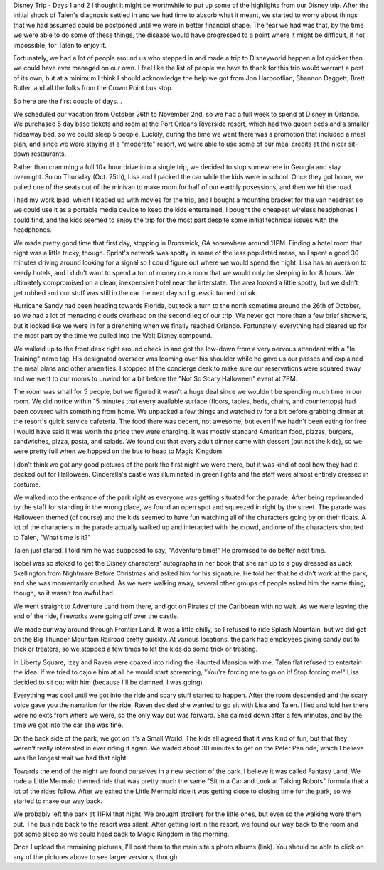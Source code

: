 .. title: Disney Trip Days 1 and 2
.. slug: disney-trip-d1-d2
.. date: 2013-04-02 22:10:50 UTC-05:00
.. tags: 
.. category: 
.. link: 
.. description: 
.. type: text

Disney Trip - Days 1 and 2
I thought it might be worthwhile to put up some of the highlights from our Disney trip. After the initial shock of Talen's diagnosis settled in and we had time to absorb what it meant, we started to worry about things that we had assumed could be postponed until we were in better financial shape. The fear we had was that, by the time we were able to do some of these things, the disease would have progressed to a point where it might be difficult, if not impossible, for Talen to enjoy it.

Fortunately, we had a lot of people around us who stepped in and made a trip to Disneyworld happen a lot quicker than we could have ever managed on our own. I feel like the list of people we have to thank for this trip would warrant a post of its own, but at a minimum I think I should acknowledge the help we got from Jon Harpootlian, Shannon Daggett, Brett Butler, and all the folks from the Crown Point bus stop.

So here are the first couple of days...

We scheduled our vacation from October 26th to November 2nd, so we had a full week to spend at Disney in Orlando. We purchased 5 day base tickets and room at the Port Orleans Riverside resort, which had two queen beds and a smaller hideaway bed, so we could sleep 5 people. Luckily, during the time we went there was a promotion that included a meal plan, and since we were staying at a "moderate" resort, we were able to use some of our meal credits at the nicer sit-down restaurants.

Rather than cramming a full 10+ hour drive into a single trip, we decided to stop somewhere in Georgia and stay overnight. So on Thursday (Oct. 25th), Lisa and I packed the car while the kids were in school. Once they got home, we pulled one of the seats out of the minivan to make room for half of our earthly posessions, and then we hit the road.

I had my work Ipad, which I loaded up with movies for the trip, and I bought a mounting bracket for the van headrest so we could use it as a portable media device to keep the kids entertained. I bought the cheapest wireless headphones I could find, and the kids seemed to enjoy the trip for the most part despite some initial technical issues with the headphones.


We made pretty good time that first day, stopping in Brunswick, GA somewhere around 11PM. Finding a hotel room that night was a little tricky, though. Sprint's network was spotty in some of the less populated areas, so I spent a good 30 minutes driving around looking for a signal so I could figure out where we would spend the night. Lisa has an aversion to seedy hotels, and I didn't want to spend a ton of money on a room that we would only be sleeping in for 8 hours. We ultimately compromised on a clean, inexpensive hotel near the interstate. The area looked a little spotty, but we didn't get robbed and our stuff was still in the car the next day so I guess it turned out ok.



Hurricane Sandy had been heading towards Florida, but took a turn to the north sometime around the 26th of October, so we had a lot of menacing clouds overhead on the second leg of our trip. We never got more than a few brief showers, but it looked like we were in for a drenching when we finally reached Orlando. Fortunately, everything had cleared up for the most part by the time we pulled into the Walt Disney compound.


We walked up to the front desk right around check in and got the low-down from a very nervous attendant with a "In Training" name tag. His designated overseer was looming over his shoulder while he gave us our passes and explained the meal plans and other amenities. I stopped at the concierge desk to make sure our reservations were squared away and we went to our rooms to unwind for a bit before the "Not So Scary Halloween" event at 7PM.

The room was small for 5 people, but we figured it wasn't a huge deal since we wouldn't be spending much time in our room. We did notice within 15 minutes that every available surface (floors, tables, beds, chairs, and countertops) had been covered with something from home. We unpacked a few things and watched tv for a bit before grabbing dinner at the resort's quick service cafeteria. The food there was decent, not awesome, but even if we hadn't been eating for free I would have said it was worth the price they were charging. It was mostly standard American food, pizzas, burgers, sandwiches, pizza, pasta, and salads. We found out that every adult dinner came with dessert (but not the kids), so we were pretty full when we hopped on the bus to head to Magic Kingdom.

I don't think we got any good pictures of the park the first night we were there, but it was kind of cool how they had it decked out for Halloween. Cinderella's castle was illuminated in green lights and the staff were almost entirely dressed in costume.

We walked into the entrance of the park right as everyone was getting situated for the parade. After being reprimanded by the staff for standing in the wrong place, we found an open spot and squeezed in right by the street. The parade was Halloween themed (of course) and the kids seemed to have fun watching all of the characters going by on their floats. A lot of the characters in the parade actually walked up and interacted with the crowd, and one of the characters shouted to Talen, "What time is it?"

Talen just stared. I told him he was supposed to say, "Adventure time!" He promised to do better next time.

Isobel was so stoked to get the Disney characters' autographs in her book that she ran up to a guy dressed as Jack Skellington from Nightmare Before Christmas and asked him for his signature. He told her that he didn't work at the park, and she was momentarily crushed. As we were walking away, several other groups of people asked him the same thing, though, so it wasn't too awful bad.

We went straight to Adventure Land from there, and got on Pirates of the Caribbean with no wait. As we were leaving the end of the ride, fireworks were going off over the castle.

We made our way around through Frontier Land. It was a little chilly, so I refused to ride Splash Mountain, but we did get on the Big Thunder Mountain Railroad pretty quickly. At various locations, the park had employees giving candy out to trick or treaters, so we stopped a few times to let the kids do some trick or treating.

In Liberty Square, Izzy and Raven were coaxed into riding the Haunted Mansion with me. Talen flat refused to entertain the idea. If we tried to cajole him at all he would start screaming, "You're forcing me to go on it! Stop forcing me!" Lisa decided to sit out with him (because I'll be damned, I was going).

Everything was cool until we got into the ride and scary stuff started to happen. After the room descended and the scary voice gave you the narration for the ride, Raven decided she wanted to go sit with Lisa and Talen. I lied and told her there were no exits from where we were, so the only way out was forward. She calmed down after a few minutes, and by the time we got into the car she was fine.

On the back side of the park, we got on It's a Small World. The kids all agreed that it was kind of fun, but that they weren't really interested in ever riding it again. We waited about 30 minutes to get on the Peter Pan ride, which I believe was the longest wait we had that night.

Towards the end of the night we found ourselves in a new section of the park. I believe it was called Fantasy Land. We rode a Little Mermaid themed ride that was pretty much the same "Sit in a Car and Look at Talking Robots" formula that a lot of the rides follow. After we exited the Little Mermaid ride it was getting close to closing time for the park, so we started to make our way back.

We probably left the park at 11PM that night. We brought strollers for the little ones, but even so the walking wore them out. The bus ride back to the resort was silent. After getting lost in the resort, we found our way back to the room and got some sleep so we could head back to Magic Kingdom in the morning.

Once I upload the remaining pictures, I'll post them to the main site's photo albums (link). You should be able to click on any of the pictures above to see larger versions, though.
